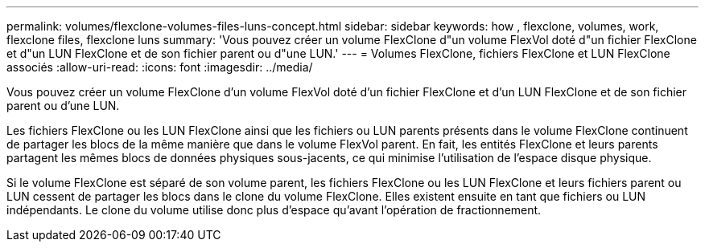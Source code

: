 ---
permalink: volumes/flexclone-volumes-files-luns-concept.html 
sidebar: sidebar 
keywords: how , flexclone, volumes, work, flexclone files, flexclone luns 
summary: 'Vous pouvez créer un volume FlexClone d"un volume FlexVol doté d"un fichier FlexClone et d"un LUN FlexClone et de son fichier parent ou d"une LUN.' 
---
= Volumes FlexClone, fichiers FlexClone et LUN FlexClone associés
:allow-uri-read: 
:icons: font
:imagesdir: ../media/


[role="lead"]
Vous pouvez créer un volume FlexClone d'un volume FlexVol doté d'un fichier FlexClone et d'un LUN FlexClone et de son fichier parent ou d'une LUN.

Les fichiers FlexClone ou les LUN FlexClone ainsi que les fichiers ou LUN parents présents dans le volume FlexClone continuent de partager les blocs de la même manière que dans le volume FlexVol parent. En fait, les entités FlexClone et leurs parents partagent les mêmes blocs de données physiques sous-jacents, ce qui minimise l'utilisation de l'espace disque physique.

Si le volume FlexClone est séparé de son volume parent, les fichiers FlexClone ou les LUN FlexClone et leurs fichiers parent ou LUN cessent de partager les blocs dans le clone du volume FlexClone. Elles existent ensuite en tant que fichiers ou LUN indépendants. Le clone du volume utilise donc plus d'espace qu'avant l'opération de fractionnement.
